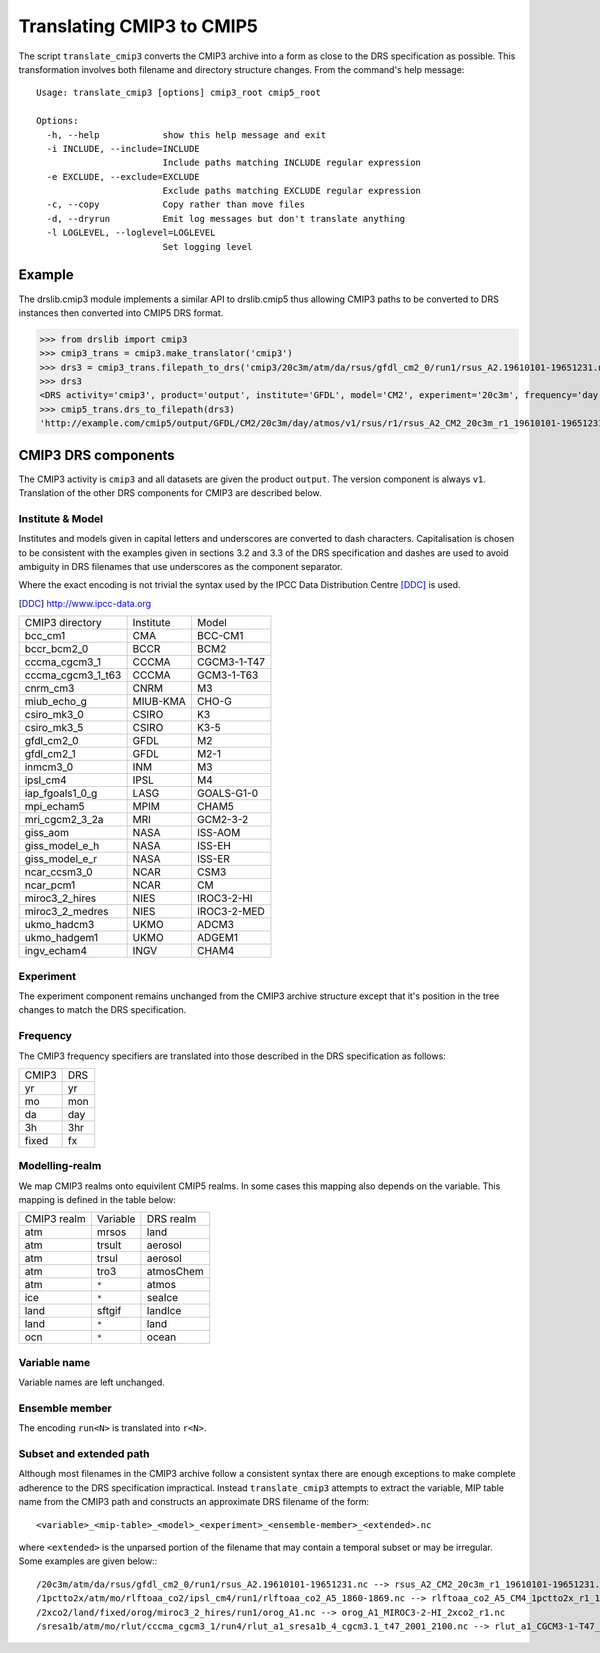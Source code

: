 Translating CMIP3 to CMIP5
==========================

The script ``translate_cmip3`` converts the CMIP3 archive into a form
as close to the DRS specification as possible.  This transformation
involves both filename and directory structure changes.  From the
command's help message::
  
  Usage: translate_cmip3 [options] cmip3_root cmip5_root

  Options:
    -h, --help            show this help message and exit
    -i INCLUDE, --include=INCLUDE
                          Include paths matching INCLUDE regular expression
    -e EXCLUDE, --exclude=EXCLUDE
                          Exclude paths matching EXCLUDE regular expression
    -c, --copy            Copy rather than move files
    -d, --dryrun          Emit log messages but don't translate anything
    -l LOGLEVEL, --loglevel=LOGLEVEL
                          Set logging level


Example
-------

The drslib.cmip3 module implements a similar API to
drslib.cmip5 thus allowing CMIP3 paths to be converted to DRS
instances then converted into CMIP5 DRS format.

>>> from drslib import cmip3
>>> cmip3_trans = cmip3.make_translator('cmip3')
>>> drs3 = cmip3_trans.filepath_to_drs('cmip3/20c3m/atm/da/rsus/gfdl_cm2_0/run1/rsus_A2.19610101-19651231.nc')
>>> drs3
<DRS activity='cmip3', product='output', institute='GFDL', model='CM2', experiment='20c3m', frequency='day', realm='atmos', variable='rsus', table='A2', ensemble=(1, None, None), version=1, subset=None, extended='19610101-19651231'>
>>> cmip5_trans.drs_to_filepath(drs3)
'http://example.com/cmip5/output/GFDL/CM2/20c3m/day/atmos/v1/rsus/r1/rsus_A2_CM2_20c3m_r1_19610101-19651231.nc'

  
CMIP3 DRS components
--------------------

The CMIP3 activity is ``cmip3`` and all datasets are given the product
``output``.  The version component is always ``v1``.  Translation of
the other DRS components for CMIP3 are described below.


Institute & Model
'''''''''''''''''

Institutes and models given in capital letters and underscores are
converted to dash characters.  Capitalisation is chosen to be
consistent with the examples given in sections 3.2 and 3.3 of the DRS
specification and dashes are used to avoid ambiguity in DRS filenames
that use underscores as the component separator.

Where the exact encoding is not trivial the syntax used by the IPCC
Data Distribution Centre [DDC]_ is used.

.. [DDC] http://www.ipcc-data.org

=================   =========  =====
CMIP3 directory     Institute  Model
-----------------   ---------  -----
bcc_cm1             CMA        BCC-CM1
bccr_bcm2_0         BCCR       BCM2
cccma_cgcm3_1       CCCMA      CGCM3-1-T47
cccma_cgcm3_1_t63   CCCMA      GCM3-1-T63
cnrm_cm3            CNRM       M3
miub_echo_g         MIUB-KMA   CHO-G
csiro_mk3_0         CSIRO      K3
csiro_mk3_5  	    CSIRO      K3-5
gfdl_cm2_0  	    GFDL       M2
gfdl_cm2_1  	    GFDL       M2-1
inmcm3_0  	    INM	       M3
ipsl_cm4  	    IPSL       M4
iap_fgoals1_0_g     LASG       GOALS-G1-0
mpi_echam5  	    MPIM       CHAM5
mri_cgcm2_3_2a      MRI        GCM2-3-2
giss_aom  	    NASA       ISS-AOM
giss_model_e_h      NASA       ISS-EH
giss_model_e_r      NASA       ISS-ER
ncar_ccsm3_0  	    NCAR       CSM3
ncar_pcm1  	    NCAR       CM
miroc3_2_hires      NIES       IROC3-2-HI
miroc3_2_medres     NIES       IROC3-2-MED
ukmo_hadcm3  	    UKMO       ADCM3
ukmo_hadgem1  	    UKMO       ADGEM1
ingv_echam4  	    INGV       CHAM4
=================   =========  =====



Experiment
''''''''''

The experiment component remains unchanged from the CMIP3 archive
structure except that it's position in the tree changes to match the DRS specification.

Frequency
'''''''''

The CMIP3 frequency specifiers are translated into those described in the DRS specification as follows:

=====  ===
CMIP3  DRS
-----  ---
yr     yr
mo     mon
da     day
3h     3hr
fixed  fx
=====  ===

Modelling-realm
'''''''''''''''

We map CMIP3 realms onto equivilent CMIP5 realms.  In some cases this mapping also depends on the variable.  This mapping is defined in the table below:

===========  ========  =========
CMIP3 realm  Variable  DRS realm
-----------  --------  ---------
atm	     mrsos     land
atm	     trsult    aerosol
atm	     trsul     aerosol
atm	     tro3      atmosChem
atm	     ``*``     atmos
ice	     ``*``     seaIce
land	     sftgif    landIce
land	     ``*``     land
ocn	     ``*``     ocean
===========  ========  =========

Variable name
'''''''''''''

Variable names are left unchanged.

Ensemble member
'''''''''''''''

The encoding ``run<N>`` is translated into ``r<N>``.

Subset and extended path
''''''''''''''''''''''''

Although most filenames in the CMIP3 archive follow a consistent
syntax there are enough exceptions to make complete adherence to the
DRS specification impractical.  Instead ``translate_cmip3`` attempts to extract the variable, MIP table name from the CMIP3 path and constructs an approximate DRS filename of the form::

  <variable>_<mip-table>_<model>_<experiment>_<ensemble-member>_<extended>.nc

where ``<extended>`` is the unparsed portion of the filename that may
contain a temporal subset or may be irregular. Some examples are given below:::

  /20c3m/atm/da/rsus/gfdl_cm2_0/run1/rsus_A2.19610101-19651231.nc --> rsus_A2_CM2_20c3m_r1_19610101-19651231.nc
  /1pctto2x/atm/mo/rlftoaa_co2/ipsl_cm4/run1/rlftoaa_co2_A5_1860-1869.nc --> rlftoaa_co2_A5_CM4_1pctto2x_r1_1860-1869.nc
  /2xco2/land/fixed/orog/miroc3_2_hires/run1/orog_A1.nc --> orog_A1_MIROC3-2-HI_2xco2_r1.nc
  /sresa1b/atm/mo/rlut/cccma_cgcm3_1/run4/rlut_a1_sresa1b_4_cgcm3.1_t47_2001_2100.nc --> rlut_a1_CGCM3-1-T47_sresa1b_r4_sresa1b_4_cgcm3.1_t47_2001_2100.nc

